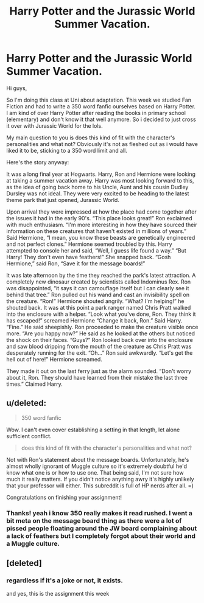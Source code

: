 #+TITLE: Harry Potter and the Jurassic World Summer Vacation.

* Harry Potter and the Jurassic World Summer Vacation.
:PROPERTIES:
:Author: MrRadstache
:Score: 4
:DateUnix: 1427328957.0
:DateShort: 2015-Mar-26
:FlairText: Promotion
:END:
Hi guys,

So I'm doing this class at Uni about adaptation. This week we studied Fan Fiction and had to write a 350 word fanfic ourselves based on Harry Potter. I am kind of over Harry Potter after reading the books in primary school (elementary) and don't know it that well anymore. So i decided to just cross it over with Jurassic World for the lols.

My main question to you is does this kind of fit with the character's personalities and what not? Obviously it's not as fleshed out as i would have liked it to be, sticking to a 350 word limit and all.

Here's the story anyway:

It was a long final year at Hogwarts. Harry, Ron and Hermione were looking at taking a summer vacation away. Harry was most looking forward to this, as the idea of going back home to his Uncle, Aunt and his cousin Dudley Dursley was not ideal. They were very excited to be heading to the latest theme park that just opened, Jurassic World.

Upon arrival they were impressed at how the place had come together after the issues it had in the early 90's. “This place looks great!” Ron exclaimed with much enthusiasm. “I'm more interesting in how they have sourced their information on these creatures that haven't existed in millions of years.” Said Hermione, “I mean, you know these beasts are genetically engineered and not perfect clones.” Hermione seemed troubled by this. Harry attempted to console her and said, “Well, I guess life found a way.” “But Harry! They don't even have feathers!” She snapped back. “Gosh Hermione,” said Ron, “Save it for the message boards!”

It was late afternoon by the time they reached the park's latest attraction. A completely new dinosaur created by scientists called Indominus Rex. Ron was disappointed, “it says it can camouflage itself but I can clearly see it behind that tree.” Ron pulled out his wand and cast an invisibility spell on the creature. “Ron!” Hermione shouted angrily. “What? I'm helping!” he shouted back. It was at this point a park ranger named Chris Pratt walked into the enclosure with a helper. “Look what you've done, Ron. They think it has escaped!” screamed Hermione “Change it back, Ron.” Said Harry. “Fine.” He said sheepishly. Ron proceeded to make the creature visible once more. “Are you happy now?” He said as he looked at the others but noticed the shock on their faces. “Guys?” Ron looked back over into the enclosure and saw blood dripping from the mouth of the creature as Chris Pratt was desperately running for the exit. “Oh...” Ron said awkwardly. “Let's get the hell out of here!” Hermione screamed.

They made it out on the last ferry just as the alarm sounded. “Don't worry about it, Ron. They should have learned from their mistake the last three times.” Claimed Harry.


** u/deleted:
#+begin_quote
  350 word fanfic
#+end_quote

Wow. I can't even cover establishing a setting in that length, let alone sufficient conflict.

#+begin_quote
  does this kind of fit with the character's personalities and what not?
#+end_quote

Not with Ron's statement about the message boards. Unfortunately, he's almost wholly ignorant of Muggle culture so it's extremely doubtful he'd know what one is or how to use one. That being said, I'm not sure how much it really matters. If you didn't notice anything awry it's highly unlikely that your professor will either. This subreddit is full of HP nerds after all. =)

Congratulations on finishing your assignment!
:PROPERTIES:
:Score: 5
:DateUnix: 1427332097.0
:DateShort: 2015-Mar-26
:END:

*** Thanks! yeah i know 350 really makes it read rushed. I went a bit meta on the message board thing as there were a lot of pissed people floating around the JW board complaining about a lack of feathers but I completely forgot about their world and a Muggle culture.
:PROPERTIES:
:Author: MrRadstache
:Score: 1
:DateUnix: 1427333010.0
:DateShort: 2015-Mar-26
:END:


** [deleted]
:PROPERTIES:
:Score: 3
:DateUnix: 1427345689.0
:DateShort: 2015-Mar-26
:END:

*** regardless if it's a joke or not, it exists.

and yes, this is the assignment this week
:PROPERTIES:
:Author: MrRadstache
:Score: 1
:DateUnix: 1427346397.0
:DateShort: 2015-Mar-26
:END:
